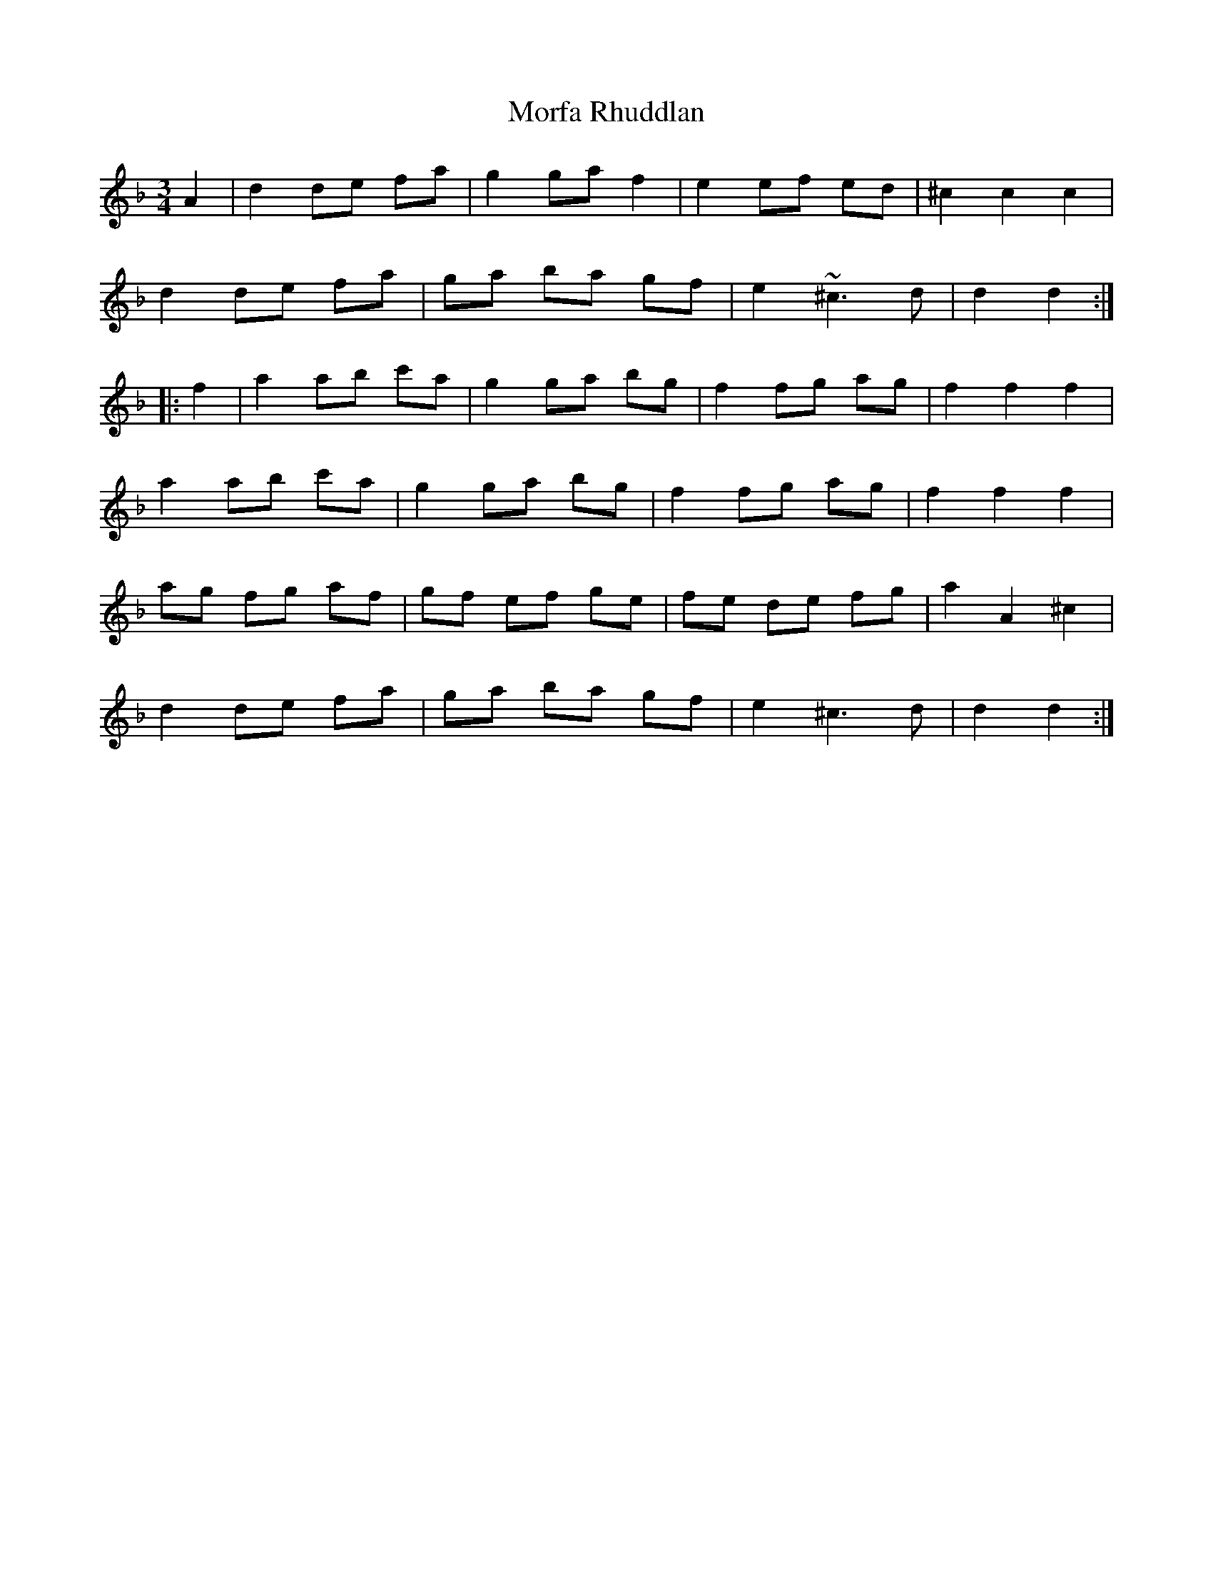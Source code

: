X: 27676
T: Morfa Rhuddlan
R: waltz
M: 3/4
K: Fmajor
A2|d2 de fa|g2 ga f2|e2 ef ed|^c2 c2 c2|
d2 de fa|ga ba gf|e2 ~^c3 d|d2 d2:|
|:f2|a2 ab c'a|g2 ga bg|f2 fg ag|f2 f2 f2|
a2 ab c'a|g2 ga bg|f2 fg ag|f2 f2 f2|
ag fg af|gf ef ge|fe de fg|a2 A2 ^c2|
d2 de fa|ga ba gf|e2 ^c3 d|d2 d2:|

